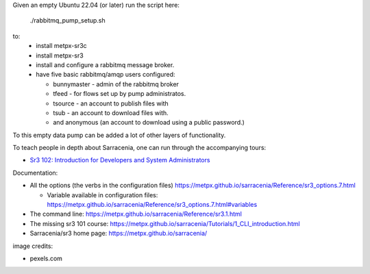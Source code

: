 

Given an empty Ubuntu 22.04 (or later) run  the script here:

 ./rabbitmq_pump_setup.sh

to:
  * install metpx-sr3c
  * install metpx-sr3
  * install and configure a rabbitmq message broker.
  * have five basic rabbitmq/amqp users configured:

    * bunnymaster - admin of the rabbitmq broker
    * tfeed - for flows set up by pump administratos.
    * tsource - an account to publish files with
    * tsub - an account to download files with.
    * and anonymous (an account to download using a public password.)

To this empty data pump can be added a lot of other layers of functionality.

To teach people in depth about Sarracenia, one can run through the accompanying 
tours:

* `Sr3 102: Introduction for Developers and System Administrators <sr3_102_Intro_For_DevsAndAdmins.rst>`_

Documentation:

* All the options (the verbs in the configuration files) https://metpx.github.io/sarracenia/Reference/sr3_options.7.html

  * Variable available in configuration files: https://metpx.github.io/sarracenia/Reference/sr3_options.7.html#variables

* The command line: https://metpx.github.io/sarracenia/Reference/sr3.1.html

* The missing sr3 101 course: https://metpx.github.io/sarracenia/Tutorials/1_CLI_introduction.html

* Sarracenia/sr3 home page: https://metpx.github.io/sarracenia/


image credits:

* pexels.com
